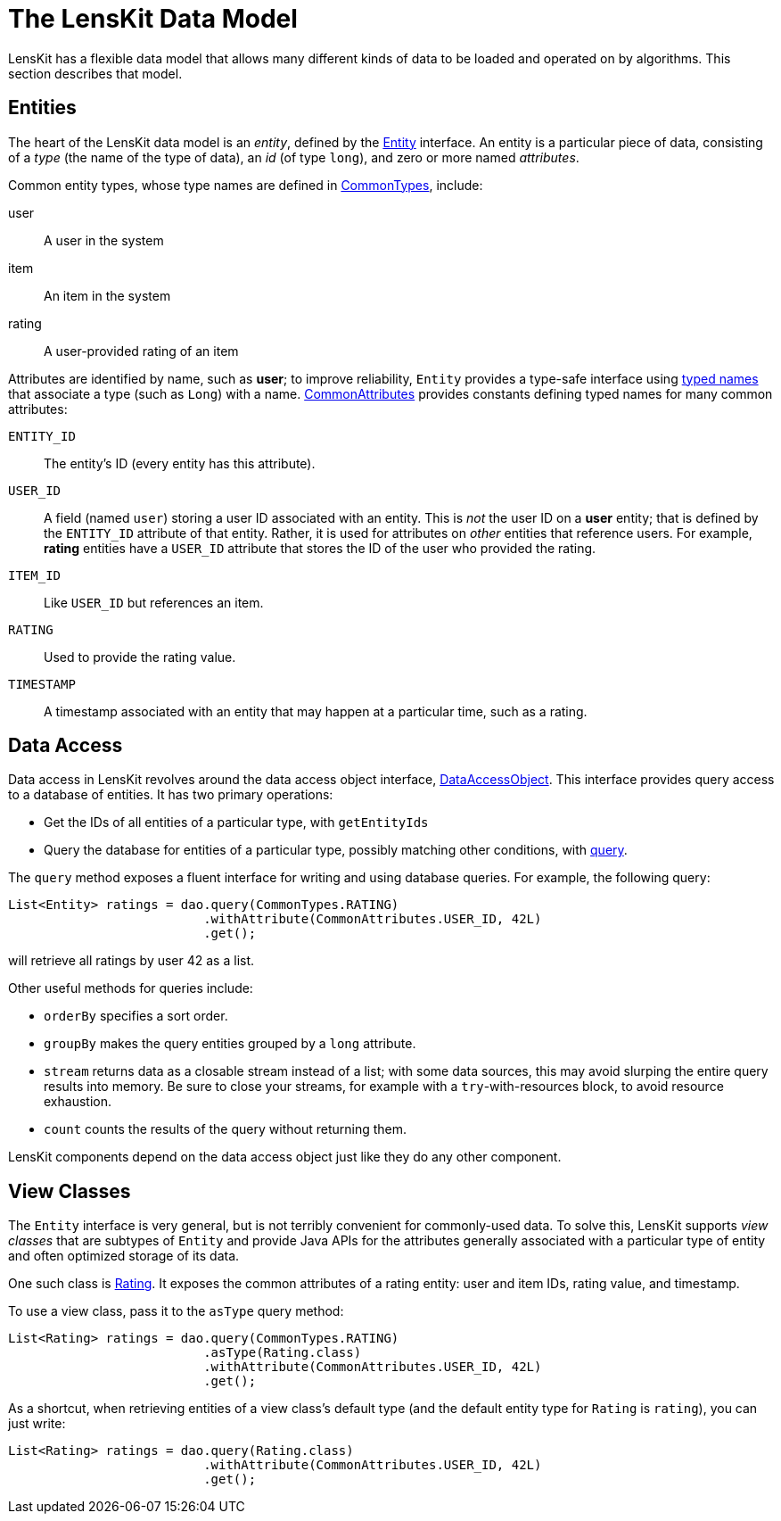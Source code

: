 = The LensKit Data Model

LensKit has a flexible data model that allows many different kinds of data to be loaded and operated on by algorithms.  This section describes that model.

== Entities

The heart of the LensKit data model is an _entity_, defined by the link:api:org.lenskit.data.entities.Entity[Entity] interface.  An entity is a particular piece of data, consisting of a _type_ (the name of the type of data), an _id_ (of type `long`), and zero or more named _attributes_.

Common entity types, whose type names are defined in link:api:org.lenskit.data.entities.CommonTypes[CommonTypes], include:

user::
A user in the system

item::
An item in the system

rating::
A user-provided rating of an item

Attributes are identified by name, such as *user*; to improve reliability, `Entity` provides a type-safe interface using link:api:org.lenskit.data.entities.TypedName[typed names] that associate a type (such as `Long`) with a name.  link:api:org.lenskit.data.entities.CommonTypes[CommonAttributes] provides constants defining typed names for many common attributes:

`ENTITY_ID`::
The entity's ID (every entity has this attribute).

`USER_ID`::
A field (named `user`) storing a user ID associated with an entity.  This is _not_ the user ID on a *user* entity; that is defined by the `ENTITY_ID` attribute of that entity.  Rather, it is used for attributes on _other_ entities that reference users.  For example, *rating* entities have a `USER_ID` attribute that stores the ID of the user who provided the rating.

`ITEM_ID`::
Like `USER_ID` but references an item.

`RATING`::
Used to provide the rating value.

`TIMESTAMP`::
A timestamp associated with an entity that may happen at a particular time, such as a rating.

== Data Access

Data access in LensKit revolves around the data access object interface, link:api:org.lenskit.data.dao.DataAccessObject[DataAccessObject].  This interface provides query access to a database of entities.  It has two primary operations:

- Get the IDs of all entities of a particular type, with `getEntityIds`
- Query the database for entities of a particular type, possibly matching other conditions, with link:api:org.lenskit.data.dao.DataAccessObject#query-org.lenskit.data.entities.EntityType-[query].

The `query` method exposes a fluent interface for writing and using database queries.  For example, the following query:

[source,java]
......
List<Entity> ratings = dao.query(CommonTypes.RATING)
                          .withAttribute(CommonAttributes.USER_ID, 42L)
                          .get();
......

will retrieve all ratings by user 42 as a list.

Other useful methods for queries include:

- `orderBy` specifies a sort order.
- `groupBy` makes the query entities grouped by a `long` attribute.
- `stream` returns data as a closable stream instead of a list; with some data sources, this may avoid slurping the entire query results into memory.  Be sure to close your streams, for example with a `try`-with-resources block, to avoid resource exhaustion.
- `count` counts the results of the query without returning them.

LensKit components depend on the data access object just like they do any other component.

== View Classes

The `Entity` interface is very general, but is not terribly convenient for commonly-used data.  To solve this, LensKit supports _view classes_ that are subtypes of `Entity` and provide Java APIs for the attributes generally associated with a particular type of entity and often optimized storage of its data.

One such class is  link:api:org.lenskit.data.ratings.Rating[Rating].  It exposes the common attributes of a rating entity: user and item IDs, rating value, and timestamp.

To use a view class, pass it to the `asType` query method:

[source,java]
......
List<Rating> ratings = dao.query(CommonTypes.RATING)
                          .asType(Rating.class)
                          .withAttribute(CommonAttributes.USER_ID, 42L)
                          .get();
......

As a shortcut, when retrieving entities of a view class's default type (and the default entity type for `Rating` is `rating`), you can just write:

[source,java]
......
List<Rating> ratings = dao.query(Rating.class)
                          .withAttribute(CommonAttributes.USER_ID, 42L)
                          .get();
......
